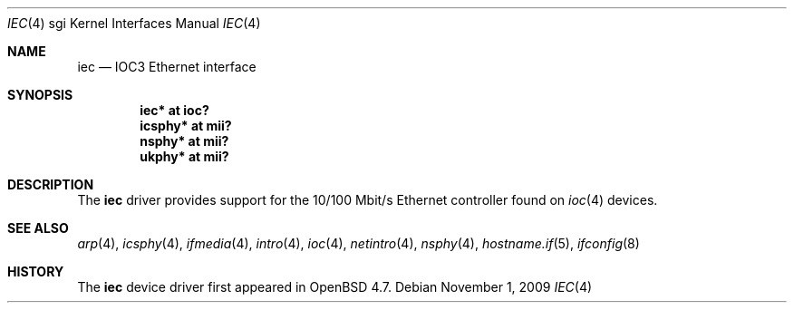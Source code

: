 .\"	$OpenBSD: src/share/man/man4/man4.sgi/iec.4,v 1.2 2009/11/02 18:48:10 miod Exp $
.\"
.\" Copyright (c) 2009 Miodrag Vallat.
.\"
.\" Permission to use, copy, modify, and distribute this software for any
.\" purpose with or without fee is hereby granted, provided that the above
.\" copyright notice and this permission notice appear in all copies.
.\"
.\" THE SOFTWARE IS PROVIDED "AS IS" AND THE AUTHOR DISCLAIMS ALL WARRANTIES
.\" WITH REGARD TO THIS SOFTWARE INCLUDING ALL IMPLIED WARRANTIES OF
.\" MERCHANTABILITY AND FITNESS. IN NO EVENT SHALL THE AUTHOR BE LIABLE FOR
.\" ANY SPECIAL, DIRECT, INDIRECT, OR CONSEQUENTIAL DAMAGES OR ANY DAMAGES
.\" WHATSOEVER RESULTING FROM LOSS OF USE, DATA OR PROFITS, WHETHER IN AN
.\" ACTION OF CONTRACT, NEGLIGENCE OR OTHER TORTIOUS ACTION, ARISING OUT OF
.\" OR IN CONNECTION WITH THE USE OR PERFORMANCE OF THIS SOFTWARE.
.\"
.Dd $Mdocdate: November 1 2009 $
.Dt IEC 4 sgi
.Os
.Sh NAME
.Nm iec
.Nd IOC3 Ethernet interface
.Sh SYNOPSIS
.Cd "iec* at ioc?"
.Cd "icsphy* at mii?"
.Cd "nsphy* at mii?"
.Cd "ukphy* at mii?"
.Sh DESCRIPTION
The
.Nm
driver provides support for the 10/100 Mbit/s Ethernet controller
found on
.Xr ioc 4
devices.
.Sh SEE ALSO
.Xr arp 4 ,
.Xr icsphy 4 ,
.Xr ifmedia 4 ,
.Xr intro 4 ,
.Xr ioc 4 ,
.Xr netintro 4 ,
.Xr nsphy 4 ,
.Xr hostname.if 5 ,
.Xr ifconfig 8
.Sh HISTORY
The
.Nm
device driver first appeared in
.Ox 4.7 .
.\" .Sh AUTHORS
.\" The
.\" .Nm
.\" driver was written by
.\" .An Miod Vallat ,
.\" borrowing significant parts from the
.\" .Xr mec 4
.\" driver written by Izumi Tsutsui and Christopher Sekiya.
